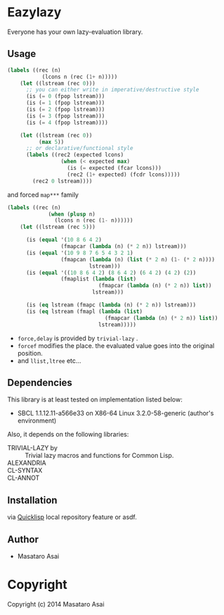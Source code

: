 
* Eazylazy 

Everyone has your own lazy-evaluation library.



** Usage

#+BEGIN_SRC lisp
(labels ((rec (n)
           (lcons n (rec (1+ n)))))
    (let ((lstream (rec 0)))
      ;; you can either write in imperative/destructive style
      (is (= 0 (fpop lstream)))
      (is (= 1 (fpop lstream)))
      (is (= 2 (fpop lstream)))
      (is (= 3 (fpop lstream)))
      (is (= 4 (fpop lstream))))

    (let ((lstream (rec 0))
          (max 5))
      ;; or declarative/functional style
      (labels ((rec2 (expected lcons)
                 (when (< expected max)
                   (is (= expected (fcar lcons)))
                   (rec2 (1+ expected) (fcdr lcons)))))
        (rec2 0 lstream))))
#+END_SRC

and forced ~map***~ family

#+BEGIN_SRC lisp
(labels ((rec (n)
             (when (plusp n)
               (lcons n (rec (1- n))))))
    (let ((lstream (rec 5)))

      (is (equal '(10 8 6 4 2)
                 (fmapcar (lambda (n) (* 2 n)) lstream)))
      (is (equal '(10 9 8 7 6 5 4 3 2 1)
                 (fmapcan (lambda (n) (list (* 2 n) (1- (* 2 n))))
                          lstream)))
      (is (equal '((10 8 6 4 2) (8 6 4 2) (6 4 2) (4 2) (2))
                 (fmaplist (lambda (list)
                             (fmapcar (lambda (n) (* 2 n)) list))
                           lstream)))

      (is (eq lstream (fmapc (lambda (n) (* 2 n)) lstream)))
      (is (eq lstream (fmapl (lambda (list)
                               (fmapcar (lambda (n) (* 2 n)) list))
                             lstream)))))
#+END_SRC

- =force,delay= is provided by =trivial-lazy= .
- =forcef= modifies the place. the evaluated value goes into the
  original position.
- and =llist,ltree= etc...

** Dependencies

This library is at least tested on implementation listed below:

+ SBCL 1.1.12.11-a566e33 on X86-64 Linux  3.2.0-58-generic (author's environment)

Also, it depends on the following libraries:

+ TRIVIAL-LAZY by  ::
    Trivial lazy macros and functions for Common Lisp.
+ ALEXANDRIA ::
+ CL-SYNTAX  ::
+ CL-ANNOT  ::



** Installation

via [[http://www.quicklisp.org][Quicklisp]] local repository feature or asdf.

** Author

+ Masataro Asai

* Copyright

Copyright (c) 2014 Masataro Asai



